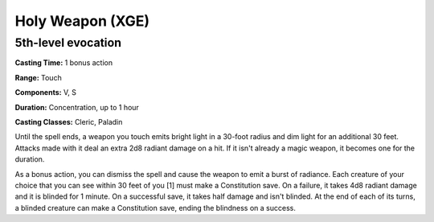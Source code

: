 
.. _srd:holy-weapon:

Holy Weapon (XGE)
-------------------------------------------------------------

5th-level evocation
^^^^^^^^^^^^^^^^^^^^

**Casting Time:** 1 bonus action

**Range:** Touch

**Components:** V, S

**Duration:** Concentration, up to 1 hour

**Casting Classes:** Cleric, Paladin

Until the spell ends, a weapon you touch emits bright light in a
30-foot radius and dim light for an additional 30 feet. Attacks made
with it deal an extra 2d8 radiant damage on a hit. If it isn't already
a magic weapon, it becomes one for the duration.

As a bonus action, you can dismiss the spell and cause the weapon to
emit a burst of radiance. Each creature of your choice that you can
see within 30 feet of you [1] must make a Constitution save. On a
failure, it takes 4d8 radiant damage and it is blinded for 1 minute.
On a successful save, it takes half damage and isn't blinded. At the
end of each of its turns, a blinded creature can make a Constitution
save, ending the blindness on a success.
